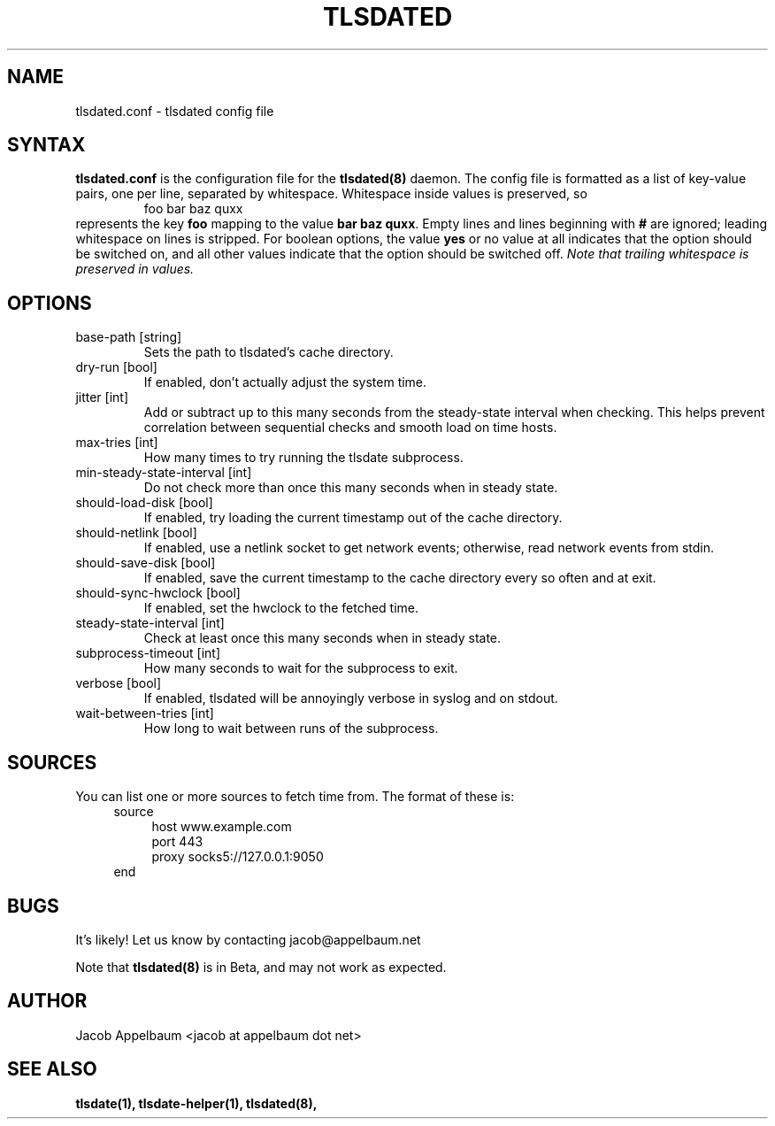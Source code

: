 .\" Process this file with
.\" groff -man -Tascii foo.1
.\"
.TH TLSDATED 5 "JANUARY 2013" "File Formats and Conversions"
.SH NAME
tlsdated.conf \- tlsdated config file
.SH SYNTAX
\fBtlsdated.conf\fR is the configuration file for the \fBtlsdated(8)\fR daemon.
The config file is formatted as a list of key-value pairs, one per line,
separated by whitespace. Whitespace inside values is preserved, so
.RS
foo   bar baz quxx
.RE
represents the key \fBfoo\fR mapping to the value \fBbar baz quxx\fR. Empty
lines and lines beginning with \fB#\fR are ignored; leading whitespace on lines
is stripped. For boolean options, the value \fByes\fR or no value at all
indicates that the option should be switched on, and all other values indicate
that the option should be switched off. \fINote that trailing whitespace is
preserved in values.\fR
.SH OPTIONS
.IP "base-path [string]"
Sets the path to tlsdated's cache directory.
.IP "dry-run [bool]"
If enabled, don't actually adjust the system time.
.IP "jitter [int]"
Add or subtract up to this many seconds from the steady-state interval when
checking. This helps prevent correlation between sequential checks and smooth
load on time hosts.
.IP "max-tries [int]"
How many times to try running the tlsdate subprocess.
.IP "min-steady-state-interval [int]"
Do not check more than once this many seconds when in steady state.
.IP "should-load-disk [bool]"
If enabled, try loading the current timestamp out of the cache directory.
.IP "should-netlink [bool]"
If enabled, use a netlink socket to get network events; otherwise, read network
events from stdin.
.IP "should-save-disk [bool]"
If enabled, save the current timestamp to the cache directory every so often and
at exit.
.IP "should-sync-hwclock [bool]"
If enabled, set the hwclock to the fetched time.
.IP "steady-state-interval [int]"
Check at least once this many seconds when in steady state.
.IP "subprocess-timeout [int]"
How many seconds to wait for the subprocess to exit.
.IP "verbose [bool]"
If enabled, tlsdated will be annoyingly verbose in syslog and on stdout.
.IP "wait-between-tries [int]"
How long to wait between runs of the subprocess.
.SH SOURCES
You can list one or more sources to fetch time from. The format of these is:
.RS 4
source
.RS 4
host www.example.com
.br
port 443
.br
proxy socks5://127.0.0.1:9050
.RE
end
.RE
.SH BUGS
It's likely! Let us know by contacting jacob@appelbaum.net

Note that
.B tlsdated(8)
is in Beta, and may not work as expected.
.SH AUTHOR
Jacob Appelbaum <jacob at appelbaum dot net>
.SH "SEE ALSO"
.B tlsdate(1),
.B tlsdate-helper(1),
.B tlsdated(8),
